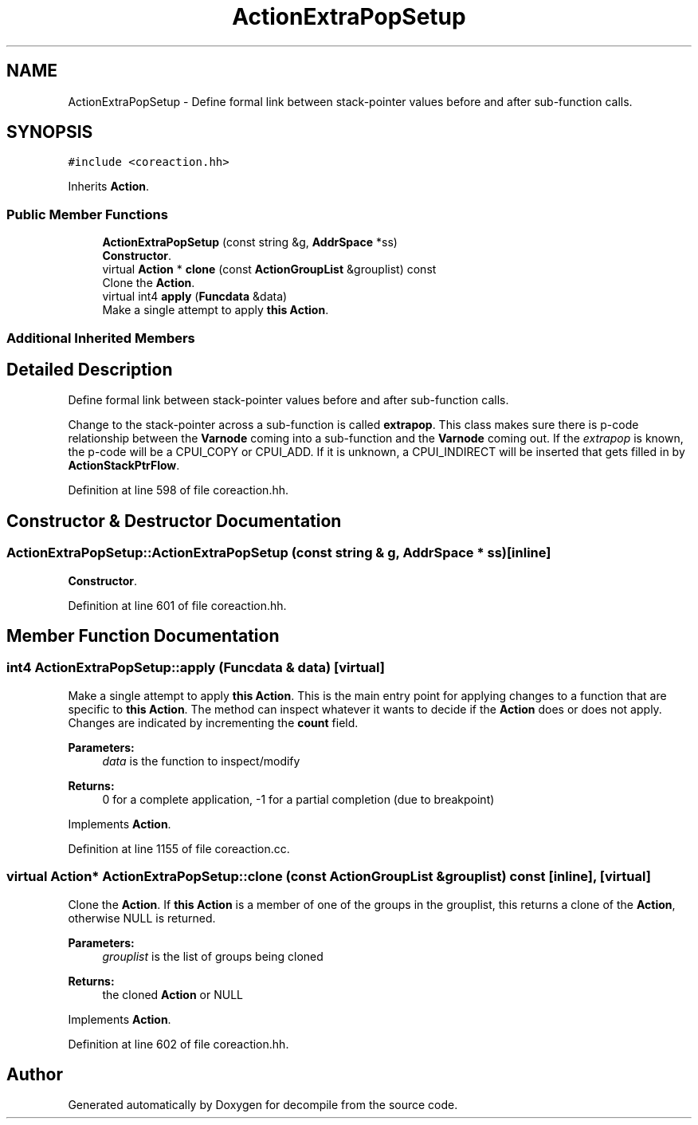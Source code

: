 .TH "ActionExtraPopSetup" 3 "Sun Apr 14 2019" "decompile" \" -*- nroff -*-
.ad l
.nh
.SH NAME
ActionExtraPopSetup \- Define formal link between stack-pointer values before and after sub-function calls\&.  

.SH SYNOPSIS
.br
.PP
.PP
\fC#include <coreaction\&.hh>\fP
.PP
Inherits \fBAction\fP\&.
.SS "Public Member Functions"

.in +1c
.ti -1c
.RI "\fBActionExtraPopSetup\fP (const string &g, \fBAddrSpace\fP *ss)"
.br
.RI "\fBConstructor\fP\&. "
.ti -1c
.RI "virtual \fBAction\fP * \fBclone\fP (const \fBActionGroupList\fP &grouplist) const"
.br
.RI "Clone the \fBAction\fP\&. "
.ti -1c
.RI "virtual int4 \fBapply\fP (\fBFuncdata\fP &data)"
.br
.RI "Make a single attempt to apply \fBthis\fP \fBAction\fP\&. "
.in -1c
.SS "Additional Inherited Members"
.SH "Detailed Description"
.PP 
Define formal link between stack-pointer values before and after sub-function calls\&. 

Change to the stack-pointer across a sub-function is called \fBextrapop\fP\&. This class makes sure there is p-code relationship between the \fBVarnode\fP coming into a sub-function and the \fBVarnode\fP coming out\&. If the \fIextrapop\fP is known, the p-code will be a CPUI_COPY or CPUI_ADD\&. If it is unknown, a CPUI_INDIRECT will be inserted that gets filled in by \fBActionStackPtrFlow\fP\&. 
.PP
Definition at line 598 of file coreaction\&.hh\&.
.SH "Constructor & Destructor Documentation"
.PP 
.SS "ActionExtraPopSetup::ActionExtraPopSetup (const string & g, \fBAddrSpace\fP * ss)\fC [inline]\fP"

.PP
\fBConstructor\fP\&. 
.PP
Definition at line 601 of file coreaction\&.hh\&.
.SH "Member Function Documentation"
.PP 
.SS "int4 ActionExtraPopSetup::apply (\fBFuncdata\fP & data)\fC [virtual]\fP"

.PP
Make a single attempt to apply \fBthis\fP \fBAction\fP\&. This is the main entry point for applying changes to a function that are specific to \fBthis\fP \fBAction\fP\&. The method can inspect whatever it wants to decide if the \fBAction\fP does or does not apply\&. Changes are indicated by incrementing the \fBcount\fP field\&. 
.PP
\fBParameters:\fP
.RS 4
\fIdata\fP is the function to inspect/modify 
.RE
.PP
\fBReturns:\fP
.RS 4
0 for a complete application, -1 for a partial completion (due to breakpoint) 
.RE
.PP

.PP
Implements \fBAction\fP\&.
.PP
Definition at line 1155 of file coreaction\&.cc\&.
.SS "virtual \fBAction\fP* ActionExtraPopSetup::clone (const \fBActionGroupList\fP & grouplist) const\fC [inline]\fP, \fC [virtual]\fP"

.PP
Clone the \fBAction\fP\&. If \fBthis\fP \fBAction\fP is a member of one of the groups in the grouplist, this returns a clone of the \fBAction\fP, otherwise NULL is returned\&. 
.PP
\fBParameters:\fP
.RS 4
\fIgrouplist\fP is the list of groups being cloned 
.RE
.PP
\fBReturns:\fP
.RS 4
the cloned \fBAction\fP or NULL 
.RE
.PP

.PP
Implements \fBAction\fP\&.
.PP
Definition at line 602 of file coreaction\&.hh\&.

.SH "Author"
.PP 
Generated automatically by Doxygen for decompile from the source code\&.
